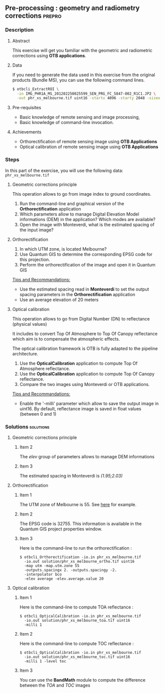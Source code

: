 ** Pre-processing : geometry and radiometry corrections             :prepro:
*** Description
**** Abstract
     
     This exercise will get you familiar with the geometric and radiometric corrections using *OTB applications*.
     
**** Data 
     If you need to generate the data used in this exercise from the
     original products (Bundle MS), you can use the following command lines.
   
  #+LATEX:\begin{tiny}
  #+BEGIN_SRC bash
  $ otbcli_ExtractROI \
    -in IMG_PHR1A_MS_201202250025599_SEN_PRG_FC_5847-002_R1C1.JP2 \
    -out phr_xs_melbourne.tif uint16 -startx 4096 -starty 2048 -sizex 4096 -sizey 4096
  #+END_SRC
  #+LATEX:\end{tiny}

**** Pre-requisites

     - Basic knowledge of remote sensing and image processing,
     - Basic knowledge of command-line invocation.

**** Achievements

     - Orthorectification of remote sensing image using *OTB Applications*
     - Optical calibration of remote sensing image using *OTB Applications*

*** Steps
In this part of the exercise, you will use the following data:
     ~phr_xs_melbourne.tif~
**** Geometric corrections principle

     This operation allows to go from image index to ground coordinates.

     #+BEGIN_LaTeX
     \begin{center}
     \begin{tikzpicture}[scale=0.2]
    \tiny
    \draw[fill=black!10] (-1,-12) rectangle (75,17);
     \foreach \x in {5,...,1}
       \draw[fill=red] (\x,\x) rectangle +(4,4);
     \node[fill=black!10, text width= 1.5cm] (InputSeries) at
       (4,-1) {Input series};
     %\pause
     \draw[->,thick] (9,5) --  +(3,0);
     %%\pause
     \draw[fill=black!30,rounded corners=2pt] (12.2,3) rectangle +(6,4);
     \node[text width= 0.8cm] (SensorModel) at (15,5) {Sensor Model};
     %\pause
     \draw[fill=red!30] (1,-10) rectangle +(4,4);
     \node[fill=black!10, text width= 1.2cm] (DEM) at
       (5,-11) {DEM};
     %\pause
     \draw[->,thick] (3,-5.5) --  ++(0,3) -- ++(12,0) -- ++(0,5);
     %\pause
     \draw[->,thick] (18.5,5) --  +(3,0);
     %\pause
     \foreach \x in {5,...,1}
       \draw[fill=blue,xshift=600pt] (\x,\x) rectangle +(4,4);
     \node[fill=black!10, text width= 2.8cm] (GeoRefSeries) at
       (28,-1) {Geo-referenced Series};
%\pause
      

       \draw[->,thick] (25.5,8.5) --  +(0,3);
       
     \draw[fill=black!30,rounded corners=2pt] (22,12) rectangle +(8.5,4);
     \node[text width= 1.5cm] (HomPoExtr) at (27,14) {Homologous Points};

     \draw[->,thick] (21.5,14) --  +(-2.5,0);

     \draw[fill=black!30,rounded corners=2pt] (11,12) rectangle +(8,4);
     \node[text width= 1.3cm] (BBAdj) at (15.5,14) {Bundle-block Adjustement};

     \draw[->,thick] (15,11.5) --  +(0,-4);

     %\pause
      \draw[->,thick] (30,5) --  +(3,0);
      %\pause
     \draw[fill=black!30,rounded corners=2pt] (33.2,2.5) rectangle +(6,4.5);
     \node[text width= 0.7cm] (FineRegistration) at (36,4.9) {Fine Registration};
     %\pause

     
     \draw[->,thick] (39.5,5) --  +(3,0);
     %\pause
     \foreach \x in {5,...,1}
       \draw[fill=green,xshift=1200pt] (\x,\x) rectangle +(4,4);
     \node[fill=black!10, text width= 1.8cm] (RegistSeries) at
       (47,-1) {Registered Series};
     %\pause
     \draw[->,thick] (36,2) --  ++(0,-10) -- ++(-30,0);

     %\pause
      \draw[->,thick] (52,5) --  +(3,0);
      %\pause
     \draw[fill=black!30,rounded corners=2pt] (55.2,2.5) rectangle +(6,4.5);
     \node[text width= 0.7cm] (CartoProjection) at (57.5,4.9)
          {Map Projection};
     %\pause

     
     \draw[->,thick] (61.5,5) --  +(3,0);
     %\pause
     \foreach \x in {5,...,1}
       \draw[fill=yellow,xshift=1810pt] (\x,\x) rectangle +(4,4);
     \node[fill=black!10, text width= 1.95cm] (CartoSeries) at
       (68,-1) {Cartographic Series};
     
       
     \end{tikzpicture}
     \end{center}
     #+END_LaTeX
     1. Run the command-line and graphical version of the *Orthorectification* application
     2. Which parameters allow to manage Digital Elevation Model informations (DEM) in the application? Which modes are available?
     3. Open the image with Monteverdi, what is the estimated spacing of the input image?
**** Orthorectification
     1. In which UTM zone, is located Melbourne?
     2. Use Quantum GIS to determine the corresponding EPSG code for this projection.
     3. Perform the orthorectification of the image and open it in Quantum GIS 

     _Tips and Recommandations:_
        - Use the estimated spacing read in *Monteverdi* to set the output spacing parameters in the *Orthorectification* application
        - Use an average elevation of 20 meters

**** Optical calibration

     This operation allows to go from Digital Number (DN) to reflectance (physical values)

     It includes to convert Top Of Atmosphere to Top Of Canopy reflectance which aim is to 
     compensate the atmospheric effects.

     The optical calibration framework is OTB is fully adapted to the pipeline architecture.

     #+BEGIN_LaTeX
     The aim of this operation is to obtain physical values from images.

     \begin{center}
\begin{tikzpicture}[scale=0.18]
   \tiny

    \draw[->,thick] (0,0) --  +(3,0);
%     \pause

    \draw[fill=black!30,rounded corners=2pt] (4,-2) rectangle +(6,4);
    \node[text width= 0.8cm] (SensorModel) at (7,0) {DN to Lum};
%     \pause

    \draw[->,thick] (11,0) --  +(3,0);
%     \pause

    \draw[fill=black!30,rounded corners=2pt] (16,-2) rectangle +(6,4);
    \node[text width= 0.85cm] (SensorModel) at (19,0) {Lum to Refl};
%     \pause


    \draw[->,thick] (23,0) --  +(3,0);
%     \pause

    \draw[fill=black!30,rounded corners=2pt] (27,-2) rectangle +(6,4);
    \node[text width= 0.85cm] (SensorModel) at (30,0) {TOA to TOC};
%     \pause

    \draw[->,thick] (34,0) --  +(3,0);
%     \pause

    \draw[fill=black!30,rounded corners=2pt] (38,-2) rectangle +(6.5,4);
    \node[text width= 0.85cm] (SensorModel) at (41,0) {Adjacency};
%     \pause

    \draw[->,thick] (45,0) --  +(3,0);

 \end{tikzpicture}
\end{center}

#+END_LaTeX 
   1. Use the *OpticalCalibration* application to compute Top Of Atmosphere reflectance.
   2. Use the *OpticalCalibration* application to compute Top Of Canopy reflectance.
   3. Compare the two images using Monteverdi or OTB applications.

   _Tips and Recommandations:_
      - Enable the '-milli' parameter which allow to save the output image in uint16. By default,
        reflectance image is saved in float values (between 0 and 1)

*** Solutions                                                     :solutions:
**** Geometric corrections principle
***** Item 2

      The /elev/ group of parameters allows to manage DEM informations

***** Item 3

      The estimated spacing in Monteverdi is /(1.95;2.03)/ 

**** Orthorectification
***** Item 1
      
      The UTM zone of Melbourne is 55. See [[http://www.dmap.co.uk/utmworld.htm][here]] for example.
      
***** Item 2 

      The EPSG code is 32755. This information is available in the Quantum GIS project properties window.

***** Item 3

       Here is the command-line to run the orthorectification :

      : $ otbcli_Orthorectification -io.in phr_xs_melbourne.tif 
      :   -io.out solution/phr_xs_melbourne_ortho.tif uint16 
      :   -map utm -map.utm.zone 55 
      :   -outputs.spacingx 2. -outputs.spacingy -2. 
      :   -interpolator bco 
      :   -elev average -elev.average.value 20 

**** Optical calibration
***** Item 1
      
      Here is the command-line to compute TOA reflectance :

      : $ otbcli_OpticalCalibration -io.in phr_xs_melbourne.tif 
      :   -io.out solution/phr_xs_melbourne_toa.tif uint16 
      :   -milli 1

***** Item 2 

      Here is the command-line to compute TOC reflectance :

      : $ otbcli_OpticalCalibration -io.in phr_xs_melbourne.tif 
      :   -io.out solution/phr_xs_melbourne_toc.tif uint16 
      :   -milli 1 -level toc

***** Item 3 
      
      You can use the *BandMath* module to compute the difference between the /TOA/ and /TOC/ images

      
